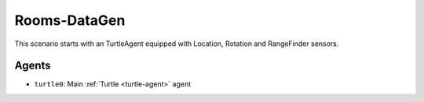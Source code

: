 Rooms-DataGen
=============================

This scenario starts with an TurtleAgent equipped with Location, Rotation and RangeFinder sensors.

Agents
------

- ``turtle0``: Main :ref:`Turtle <turtle-agent>` agent